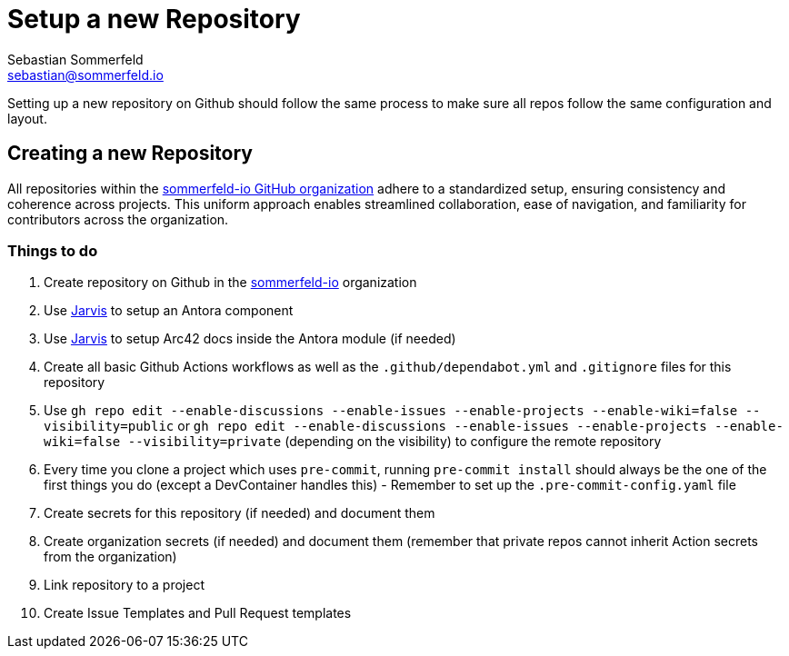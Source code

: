 = Setup a new Repository
Sebastian Sommerfeld <sebastian@sommerfeld.io>
:page-layout: full-page

Setting up a new repository on Github should follow the same process to make sure all repos follow the same configuration and layout.

== Creating a new Repository
All repositories within the link:https://github.com/sommerfeld-io[sommerfeld-io GitHub organization] adhere to a standardized setup, ensuring consistency and coherence across projects. This uniform approach enables streamlined collaboration, ease of navigation, and familiarity for contributors across the organization.

=== Things to do
. Create repository on Github in the link:https://github.com/sommerfeld-io[sommerfeld-io] organization
. Use link:https://github.com/sebastian-sommerfeld-io/jarvis[Jarvis] to setup an Antora component
. Use link:https://github.com/sebastian-sommerfeld-io/jarvis[Jarvis] to setup Arc42 docs inside the Antora module (if needed)
. Create all basic Github Actions workflows as well as the `.github/dependabot.yml` and `.gitignore` files for this repository
. Use `gh repo edit --enable-discussions --enable-issues --enable-projects --enable-wiki=false --visibility=public` or `gh repo edit --enable-discussions --enable-issues --enable-projects --enable-wiki=false --visibility=private` (depending on the visibility) to configure the remote repository
. Every time you clone a project which uses ``pre-commit``, running ``pre-commit install`` should always be the one of the first things you do (except a DevContainer handles this) - Remember to set up the `.pre-commit-config.yaml` file
. Create secrets for this repository (if needed) and document them
. Create organization secrets (if needed) and document them (remember that private repos cannot inherit Action secrets from the organization)
. Link repository to a project
. Create Issue Templates and Pull Request templates
